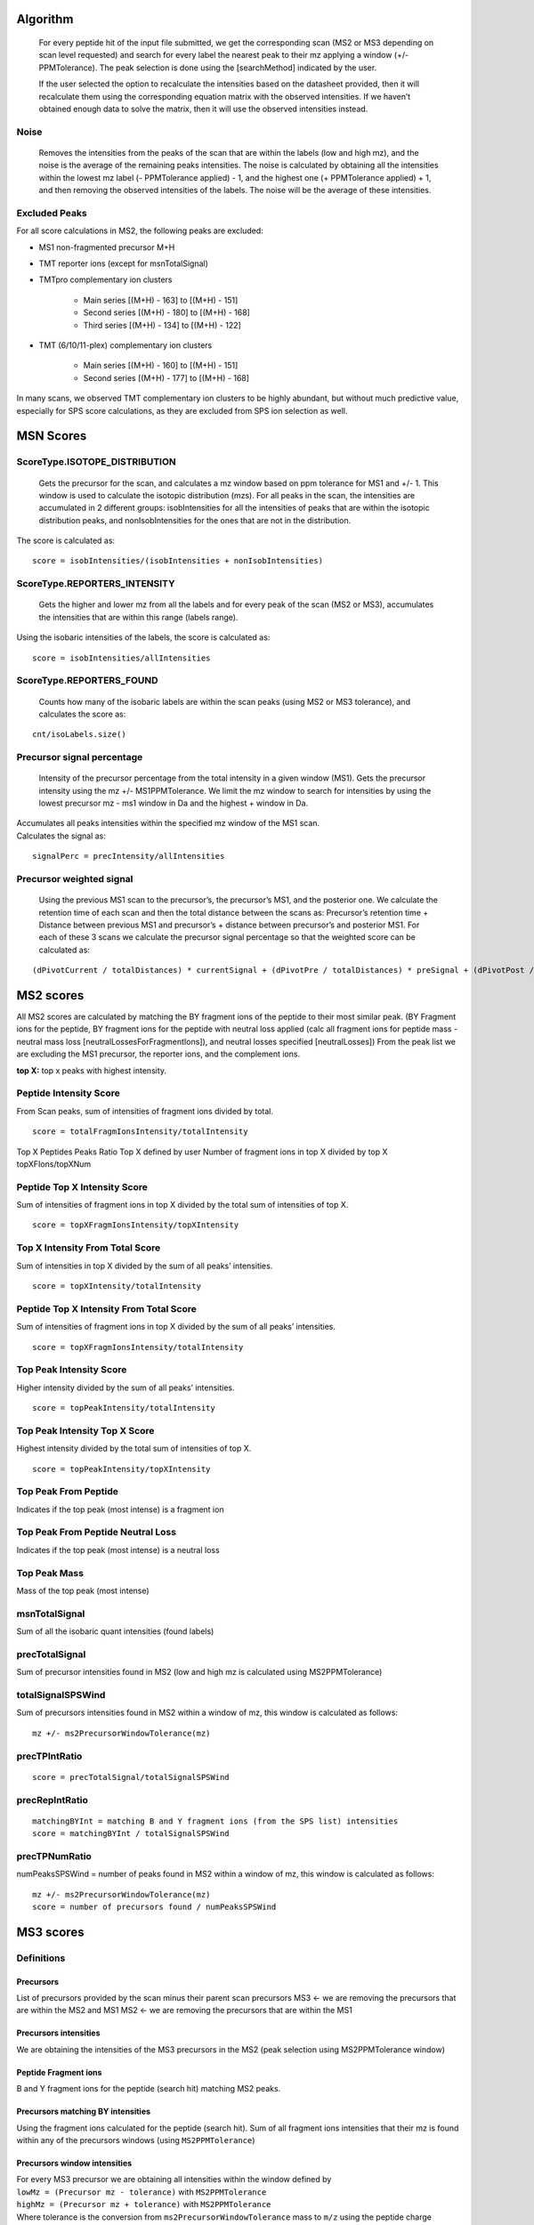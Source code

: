 Algorithm
=========

   For every peptide hit of the input file submitted, we get the
   corresponding scan (MS2 or MS3 depending on scan level requested) and
   search for every label the nearest peak to their mz applying a window
   (+/- PPMTolerance). The peak selection is done using the
   [searchMethod] indicated by the user.

   If the user selected the option to recalculate the intensities based
   on the datasheet provided, then it will recalculate them using the
   corresponding equation matrix with the observed intensities. If we
   haven’t obtained enough data to solve the matrix, then it will use
   the observed intensities instead.

Noise
-----

   Removes the intensities from the peaks of the scan that are within
   the labels (low and high mz), and the noise is the average of the
   remaining peaks intensities. The noise is calculated by obtaining all
   the intensities within the lowest mz label (- PPMTolerance applied) -
   1, and the highest one (+ PPMTolerance applied) + 1, and then
   removing the observed intensities of the labels. The noise will be
   the average of these intensities.

Excluded Peaks
--------------

For all score calculations in MS2, the following peaks are excluded:

* MS1 non-fragmented precursor M+H
* TMT reporter ions (except for msnTotalSignal)
* TMTpro complementary ion clusters

    * Main series [(M+H) - 163] to [(M+H) - 151]
    * Second series [(M+H) - 180] to [(M+H) - 168]
    * Third series [(M+H) - 134] to [(M+H) - 122]

* TMT (6/10/11-plex) complementary ion clusters

    * Main series [(M+H) - 160] to [(M+H) - 151]
    * Second series [(M+H) - 177] to [(M+H) - 168]

In many scans, we observed TMT complementary ion clusters to be highly abundant, but without much predictive value, especially for SPS score calculations, as they are excluded from SPS ion selection as well.


MSN Scores
==========

ScoreType.ISOTOPE_DISTRIBUTION
------------------------------


   Gets the precursor for the scan, and calculates a mz window based on
   ppm tolerance for MS1 and +/- 1. This window is used to calculate the
   isotopic distribution (mzs). For all peaks in the scan, the
   intensities are accumulated in 2 different groups: isobIntensities
   for all the intensities of peaks that are within the isotopic
   distribution peaks, and nonIsobIntensities for the ones that are not
   in the distribution.

The score is calculated as:

::

   score = isobIntensities/(isobIntensities + nonIsobIntensities)

ScoreType.REPORTERS_INTENSITY
-----------------------------

   Gets the higher and lower mz from all the labels and for every peak
   of the scan (MS2 or MS3), accumulates the intensities that are within
   this range (labels range).

Using the isobaric intensities of the labels, the score is calculated
as:

::

   score = isobIntensities/allIntensities

ScoreType.REPORTERS_FOUND
-------------------------

   Counts how many of the isobaric labels are within the scan peaks
   (using MS2 or MS3 tolerance), and calculates the score as:

::

   cnt/isoLabels.size()

Precursor signal percentage
---------------------------

   Intensity of the precursor percentage from the total intensity in a
   given window (MS1). Gets the precursor intensity using the mz +/-
   MS1PPMTolerance. We limit the mz window to search for intensities by
   using the lowest precursor mz - ms1 window in Da and the highest +
   window in Da.

|  Accumulates all peaks intensities within the specified mz window of
  the MS1 scan.
|  Calculates the signal as:

::

   signalPerc = precIntensity/allIntensities

Precursor weighted signal
-------------------------


   Using the previous MS1 scan to the precursor’s, the precursor’s MS1,
   and the posterior one. We calculate the retention time of each scan
   and then the total distance between the scans as: Precursor’s
   retention time + Distance between previous MS1 and precursor’s +
   distance between precursor’s and posterior MS1. For each of these 3
   scans we calculate the precursor signal percentage so that the
   weighted score can be calculated as:

::

   (dPivotCurrent / totalDistances) * currentSignal + (dPivotPre / totalDistances) * preSignal + (dPivotPost / totalDistances) * postSignal

MS2 scores
==========

All MS2 scores are calculated by matching the BY fragment ions of the
peptide to their most similar peak. (BY Fragment ions for the peptide,
BY fragment ions for the peptide with neutral loss applied (calc all
fragment ions for peptide mass - neutral mass loss
[neutralLossesForFragmentIons]), and neutral losses specified
[neutralLosses]) From the peak list we are excluding the MS1 precursor,
the reporter ions, and the complement ions.

**top X:** top x peaks with highest intensity.

Peptide Intensity Score
-----------------------

From Scan peaks, sum of intensities of fragment ions divided by total.

::

   score = totalFragmIonsIntensity/totalIntensity

Top X Peptides Peaks Ratio Top X defined by user Number of fragment ions
in top X divided by top X topXFIons/topXNum

Peptide Top X Intensity Score
-----------------------------

Sum of intensities of fragment ions in top X divided by the total sum of
intensities of top X.

::

   score = topXFragmIonsIntensity/topXIntensity

Top X Intensity From Total Score
--------------------------------

Sum of intensities in top X divided by the sum of all peaks’
intensities.

::

   score = topXIntensity/totalIntensity

Peptide Top X Intensity From Total Score
----------------------------------------

Sum of intensities of fragment ions in top X divided by the sum of all
peaks’ intensities.

::

   score = topXFragmIonsIntensity/totalIntensity

Top Peak Intensity Score
------------------------

Higher intensity divided by the sum of all peaks’ intensities.

::

   score = topPeakIntensity/totalIntensity

Top Peak Intensity Top X Score
------------------------------

Highest intensity divided by the total sum of intensities of top X.

::

   score = topPeakIntensity/topXIntensity

Top Peak From Peptide
---------------------

Indicates if the top peak (most intense) is a fragment ion

Top Peak From Peptide Neutral Loss
----------------------------------

Indicates if the top peak (most intense) is a neutral loss

Top Peak Mass
-------------

Mass of the top peak (most intense)

msnTotalSignal
--------------

Sum of all the isobaric quant intensities (found labels)

precTotalSignal
---------------

Sum of precursor intensities found in MS2 (low and high mz is calculated
using MS2PPMTolerance)

totalSignalSPSWind
------------------

Sum of precursors intensities found in MS2 within a window of mz, this
window is calculated as follows:

::

   mz +/- ms2PrecursorWindowTolerance(mz)

precTPIntRatio
--------------

::

   score = precTotalSignal/totalSignalSPSWind

precRepIntRatio
---------------

::

   matchingBYInt = matching B and Y fragment ions (from the SPS list) intensities
   score = matchingBYInt / totalSignalSPSWind

precTPNumRatio
--------------

numPeaksSPSWind = number of peaks found in MS2 within a window of mz,
this window is calculated as follows:

::

   mz +/- ms2PrecursorWindowTolerance(mz)
   score = number of precursors found / numPeaksSPSWind

MS3 scores
==========

Definitions
-----------

Precursors
~~~~~~~~~~

List of precursors provided by the scan minus their parent scan
precursors MS3 <- we are removing the precursors that are within the MS2
and MS1 MS2 <- we are removing the precursors that are within the MS1

Precursors intensities
~~~~~~~~~~~~~~~~~~~~~~

We are obtaining the intensities of the MS3 precursors in the MS2 (peak
selection using MS2PPMTolerance window)


Peptide Fragment ions
~~~~~~~~~~~~~~~~~~~~~

B and Y fragment ions for the peptide (search hit) matching MS2 peaks.

Precursors matching BY intensities
~~~~~~~~~~~~~~~~~~~~~~~~~~~~~~~~~~

Using the fragment ions calculated for the peptide (search hit). Sum of
all fragment ions intensities that their mz is found within any of the
precursors windows (using ``MS2PPMTolerance``)

Precursors window intensities
~~~~~~~~~~~~~~~~~~~~~~~~~~~~~

| For every MS3 precursor we are obtaining all intensities within the
  window defined by
| ``lowMz = (Precursor mz - tolerance)`` with ``MS2PPMTolerance``
| ``highMz = (Precursor mz + tolerance)`` with ``MS2PPMTolerance``
| Where tolerance is the conversion from ``ms2PrecursorWindowTolerance``
  mass to ``m/z`` using the peptide charge (**search hit!**)


MSN Total signal
----------------

Sum of all label intensities found in the scan (level defined in the
conf file) The peak is found within a window (PPMTolerance)

Precursor total signal
----------------------

Sum of precursors intensities

Total signal SPS window
-----------------------

Sum of precursors window intensities

precTPIntRatio
--------------

Precursor total signal divided by total signal sps window


precRepIntRatio
---------------

Precursors matching BY intensities divided by total signal SPS window


precTPNumRatio
--------------

Number of MS3 precursors found in MS2 divided by number of peaks found
in their windows.